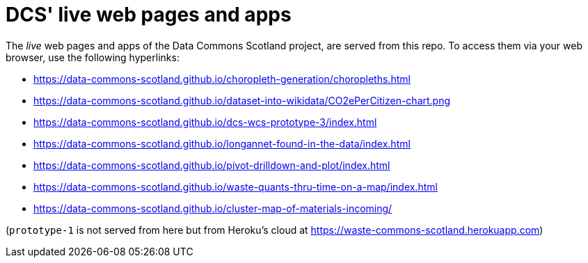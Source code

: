 = DCS' live web pages and apps

The _live_ web pages and apps of the Data Commons Scotland project, are served from this repo.
To access them via your web browser, use the following hyperlinks:

* https://data-commons-scotland.github.io/choropleth-generation/choropleths.html
* https://data-commons-scotland.github.io/dataset-into-wikidata/CO2ePerCitizen-chart.png
* https://data-commons-scotland.github.io/dcs-wcs-prototype-3/index.html
* https://data-commons-scotland.github.io/longannet-found-in-the-data/index.html
* https://data-commons-scotland.github.io/pivot-drilldown-and-plot/index.html
* https://data-commons-scotland.github.io/waste-quants-thru-time-on-a-map/index.html
* https://data-commons-scotland.github.io/cluster-map-of-materials-incoming/

(`prototype-1` is not served from here but from Heroku’s cloud at https://waste-commons-scotland.herokuapp.com)
